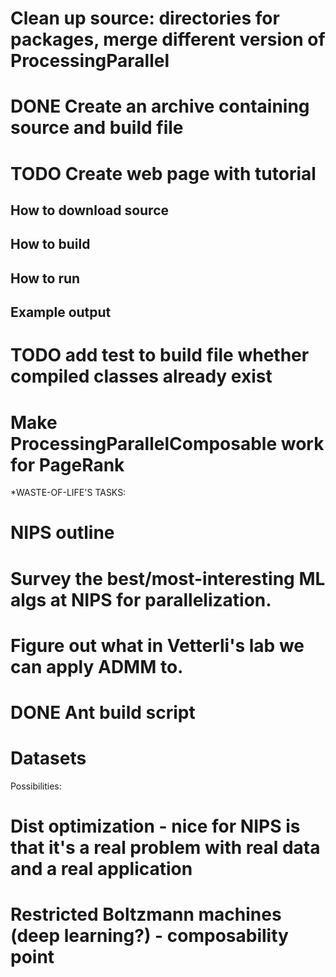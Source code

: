
* Clean up source: directories for packages, merge different version of ProcessingParallel

* DONE Create an archive containing source and build file
  CLOSED: [2011-03-03 Thu 13:42]

* TODO Create web page with tutorial
** How to download source
** How to build
** How to run
** Example output

* TODO add test to build file whether compiled classes already exist

* Make ProcessingParallelComposable work for PageRank

*WASTE-OF-LIFE'S TASKS:
* NIPS outline
* Survey the best/most-interesting ML algs at NIPS for parallelization.
* Figure out what in Vetterli's lab we can apply ADMM to. 
* DONE Ant build script
  CLOSED: [2011-03-03 Thu 10:49]
* Datasets

Possibilities: 
* Dist optimization - nice for NIPS is that it's a real problem with real data and a real application
* Restricted Boltzmann machines (deep learning?) - composability point



